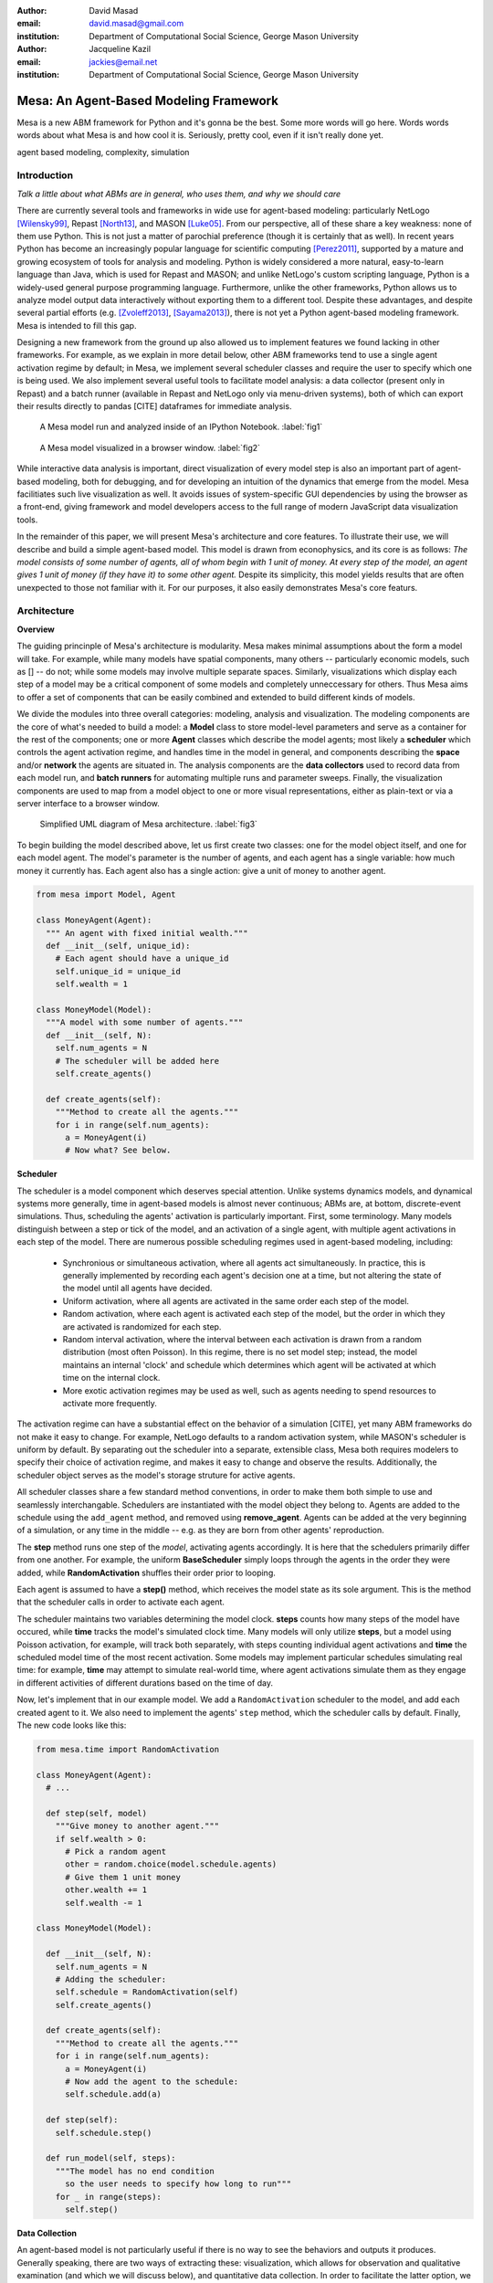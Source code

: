 :author: David Masad
:email: david.masad@gmail.com
:institution: Department of Computational Social Science, George Mason University

:author: Jacqueline Kazil
:email: jackies@email.net
:institution: Department of Computational Social Science, George Mason University

----------------------------------------
Mesa: An Agent-Based Modeling Framework
----------------------------------------

.. class:: abstract
  
  Mesa is a new ABM framework for Python and it's gonna be the best. Some more words will go here. Words words words about what Mesa is and how cool it is. Seriously, pretty cool, even if it isn't really done yet.

.. class:: keywords

    agent based modeling, complexity, simulation


Introduction
------------

*Talk a little about what ABMs are in general, who uses them, and why we should care*

There are currently several tools and frameworks in wide use for agent-based modeling: particularly NetLogo [Wilensky99]_, Repast [North13]_, and MASON [Luke05]_. From our perspective, all of these share a key weakness: none of them use Python. This is not just a matter of parochial preference (though it is certainly that as well). In recent years Python has become an increasingly popular language for scientific computing [Perez2011]_, supported by a mature and growing ecosystem of tools for analysis and modeling. Python is widely considered a more natural, easy-to-learn language than Java, which is used for Repast and MASON; and unlike NetLogo's custom scripting language, Python is a widely-used general purpose programming language. Furthermore, unlike the other frameworks, Python allows us to analyze model output data interactively without exporting them to a different tool. Despite these advantages, and despite several partial efforts (e.g. [Zvoleff2013]_, [Sayama2013]_), there is not yet a Python agent-based modeling framework. Mesa is intended to fill this gap. 

Designing a new framework from the ground up also allowed us to implement features we found lacking in other frameworks. For example, as we explain in more detail below, other ABM frameworks tend to use a single agent activation regime by default; in Mesa, we implement several scheduler classes and require the user to specify which one is being used. We also implement several useful tools to facilitate model analysis: a data collector (present only in Repast) and a batch runner (available in Repast and NetLogo only via menu-driven systems), both of which can export their results directly to pandas [CITE] dataframes for immediate analysis. 

.. figure:: ipython_screenshot.png

  A Mesa model run and analyzed inside of an IPython Notebook. :label:`fig1`

.. figure:: browser_screenshot.png

  A Mesa model visualized in a browser window. :label:`fig2`

While interactive data analysis is important, direct visualization of every model step is also an important part of agent-based modeling, both for debugging, and for developing an intuition of the dynamics that emerge from the model. Mesa facilitiates such live visualization as well. It avoids issues of system-specific GUI dependencies by using the browser as a front-end, giving framework and model developers access to the full range of modern JavaScript data visualization tools.

In the remainder of this paper, we will present Mesa's architecture and core features. To illustrate their use, we will describe and build a simple agent-based model. This model is drawn from econophysics, and its core is as follows: *The model consists of some number of agents, all of whom begin with 1 unit of money. At every step of the model, an agent gives 1 unit of money (if they have it) to some other agent.* Despite its simplicity, this model yields results that are often unexpected to those not familiar with it. For our purposes, it also easily demonstrates Mesa's core featurs.

Architecture
-------------

**Overview**

The guiding princinple of Mesa's architecture is modularity. Mesa makes minimal assumptions about the form a model will take. For example, while many models have spatial components, many others -- particularly economic models, such as [] -- do not; while some models may involve multiple separate spaces. Similarly, visualizations which display each step of a model may be a critical component of some models and completely unneccessary for others. Thus Mesa aims to offer a set of components that can be easily combined and extended to build different kinds of models.

We divide the modules into three overall categories: modeling, analysis and visualization. The modeling components are the core of what's needed to build a model: a **Model** class to store model-level parameters and serve as a container for the rest of the components; one or more **Agent** classes which describe the model agents; most likely a **scheduler** which controls the agent activation regime, and handles time in the model in general, and components describing the **space** and/or **network** the agents are situated in. The analysis components are the **data collectors** used to record data from each model run, and **batch runners** for automating multiple runs and parameter sweeps. Finally, the visualization components are used to map from a model object to one or more visual representations, either as plain-text or via a server interface to a browser window.

.. figure:: mesa_diagram.png

   Simplified UML diagram of Mesa architecture. :label:`fig3`

To begin building the model described above, let us first create two classes: one for the model object itself, and one for each model agent. The model's parameter is the number of agents, and each agent has a single variable: how much money it currently has. Each agent also has a single action: give a unit of money to another agent.

.. code-block:: python
  
  from mesa import Model, Agent

  class MoneyAgent(Agent):
    """ An agent with fixed initial wealth."""
    def __init__(self, unique_id):
      # Each agent should have a unique_id
      self.unique_id = unique_id 
      self.wealth = 1

  class MoneyModel(Model):
    """A model with some number of agents."""
    def __init__(self, N):
      self.num_agents = N
      # The scheduler will be added here
      self.create_agents()

    def create_agents(self):
      """Method to create all the agents."""
      for i in range(self.num_agents):
        a = MoneyAgent(i)
        # Now what? See below.

**Scheduler**

The scheduler is a model component which deserves special attention. Unlike systems dynamics models, and dynamical systems more generally, time in agent-based models is almost never continuous; ABMs are, at bottom, discrete-event simulations. Thus, scheduling the agents' activation is particularly important. First, some terminology. Many models distinguish between a step or tick of the model, and an activation of a single agent, with multiple agent activations in each step of the model. There are numerous possible scheduling regimes used in agent-based modeling, including:

  * Synchronious or simultaneous activation, where all agents act simultaneously. In practice, this is generally implemented by recording each agent's decision one at a time, but not altering the state of the model until all agents have decided.
  * Uniform activation, where all agents are activated in the same order each step of the model. 
  * Random activation, where each agent is activated each step of the model, but the order in which they are activated is randomized for each step.
  * Random interval activation, where the interval between each activation is drawn from a random distribution (most often Poisson). In this regime, there is no set model step; instead, the model maintains an internal 'clock' and schedule which determines which agent will be activated at which time on the internal clock. 
  * More exotic activation regimes may be used as well, such as agents needing to spend resources to activate more frequently.

The activation regime can have a substantial effect on the behavior of a simulation [CITE], yet many ABM frameworks do not make it easy to change. For example, NetLogo defaults to a random activation system, while MASON's scheduler is uniform by default. By separating out the scheduler into a separate, extensible class, Mesa both requires modelers to specify their choice of activation regime, and makes it easy to change and observe the results. Additionally, the scheduler object serves as the model's storage struture for active agents.

All scheduler classes share a few standard method conventions, in order to make them both simple to use and seamlessly interchangable. Schedulers are instantiated with the model object they belong to. Agents are added to the schedule using the ``add_agent`` method, and removed using **remove_agent**. Agents can be added at the very beginning of a simulation, or any time in the middle -- e.g. as they are born from other agents' reproduction. 

The **step** method runs one step of the *model*, activating agents accordingly. It is here that the schedulers primarily differ from one another. For example, the uniform **BaseScheduler** simply loops through the agents in the order they were added, while **RandomActivation** shuffles their order prior to looping.

Each agent is assumed to have a **step()** method, which receives the model state as its sole argument. This is the method that the scheduler calls in order to activate each agent.

The scheduler maintains two variables determining the model clock. **steps** counts how many steps of the model have occured, while **time** tracks the model's simulated clock time. Many models will only utilize **steps**, but a model using Poisson activation, for example, will track both separately, with steps counting individual agent activations and **time** the scheduled model time of the most recent activation. Some models may implement particular schedules simulating real time: for example, **time** may attempt to simulate real-world time, where agent activations simulate them as they engage in different activities of different durations based on the time of day.

Now, let's implement that in our example model. We add a ``RandomActivation`` scheduler to the model, and add each created agent to it. We also need to implement the agents' ``step`` method, which the scheduler calls by default. Finally,   The new code looks like this:

.. code-block:: python

  from mesa.time import RandomActivation

  class MoneyAgent(Agent):
    # ...

    def step(self, model)
      """Give money to another agent."""
      if self.wealth > 0:
        # Pick a random agent
        other = random.choice(model.schedule.agents)
        # Give them 1 unit money
        other.wealth += 1
        self.wealth -= 1

  class MoneyModel(Model):

    def __init__(self, N):
      self.num_agents = N
      # Adding the scheduler:
      self.schedule = RandomActivation(self)
      self.create_agents()

    def create_agents(self):
      """Method to create all the agents."""
      for i in range(self.num_agents):
        a = MoneyAgent(i)
        # Now add the agent to the schedule:
        self.schedule.add(a)

    def step(self):
      self.schedule.step()

    def run_model(self, steps):
      """The model has no end condition
        so the user needs to specify how long to run"""
      for _ in range(steps):
        self.step()


**Data Collection**

An agent-based model is not particularly useful if there is no way to see the behaviors and outputs it produces. Generally speaking, there are two ways of extracting these: visualization, which allows for observation and qualitative examination (and which we will discuss below), and quantitative data collection. In order to facilitate the latter option, we provide a generic **Data Collector** class, which can store and export data from most models without needing to be subclassed.

The data collector stores three categories of data: *model-level* variables, *agent-level variables*, and *tables* which are a catch-all for everything else. Model- and agent-level variables are added to the data collector along with a function for collecting them. Model-level collection functions take a model object as an input, while agent-level collection functions take an agent object as an input; both then return a value computed from the model or each agent at their current state. When the data collector's **collect** method is called, with a model object as its argument, it applies each model-level collection function to the model, and stores the results in a dictionary, associating the current value with the current step of the model. Similarly, the method applies each agent-level collection function to each agent currently in the schedule, associating the resulting value with the step of the model, and the agent's unique ID. The Data Collector may be placed within the model class itself, with the collect method running as part of the model step; or externally, with additional code calling it every step or every $N$ steps of the model. 

The third category, *tables*, is used for logging by the model or the agents rather than fixed collection by the data collector itself. Each table consists of a set of columns, stored as dictionaries of lists. The model or agents can then append records to a table according to their own internal logic. This can be used to log specific events (e.g. every time an agent is killed), and data associated with them (e.g. agent lifespan at destruction), particularly when these events do not necessarily occur every step. 

Internally, the data collector stores all variables and tables in Python's standard dictionaries and lists. This reduces the need for external dependencies, and allows the data to be easily exported to JSON or CSV. However, one of the goals of Mesa is facilitating integration with Python's larger scientific and data-analysis ecosystems, and thus the data collector also includes methods for exporting the collected data to pandas [CITE] DataFrames. This allows rapid, interactive processing of the data, easy charting, and access to the full range of statistical and machine-learning tools that are compatible with pandas.

To continue our example, we use a data collector to collect the wealth of each agent at the end of every step. The additional code this requires can look like this:

.. code-block:: python
  
  from mesa.datacollector import DataCollector

  class MoneyModel(Model):
  
    def __init__(self, N):
      # ... everything above
      ar = {"Wealth": lambda a: a.wealth}
      self.dc = DataCollector(agent_reporters=ar)

    def step(self):
      self.dc.collect(self)
      self.schedule.step()
      

We now have enough code to run the model, get some data out of it, and analyze it.

.. code-block:: python

  # Create a model with 100 agents
  model = MoneyModel(100)
  # Run it for 1,000 steps:
  model.run_model(1000)
  # Get the data as a DataFrame
  wealth_history = model.dc.get_agent_vars_dataframe()
  # wealth_history indexed on Step and AgentID, and...
  # ...has Wealth as one data column
  wealth_history.reset_index(inplace=True)
  # Plot a histogram of final wealth
  wealth_history[wealth_history.Step==999].\
    Wealth.hist(bins=range(10))

An example of the output of this code is shown in Figure :ref:`fig4`. Notice that this simple rule produces an extremely skewed wealth distribution -- in fact, this is approximate

.. figure:: model_sample_hist.png

  Example of model output histogram, with labels added. :label:`fig4`

**Batch Runner**

Since most ABMs are stochastic, a single model run gives us only one particular realization of the process the model describes. Furthermore, the questions we want to use ABMs to answer are often about how a particular parameter drives the behavior of the entire system -- requiring multiple model runs with multiple parameter values. In order to facilitate this, Mesa provides the **BatchRunner** class. Like the DataCollector, it does not need to be subclassed in order to conduct parameter sweeps on most models.

The Batch Runner is instantiated with a model class, and a dictionary mapping names of model parameters to either a single value, or a list or range of values. Like the Data Collector, it is also instantiated with dictionaries mapping model- and agent-level variable names to functions used to collect them. The Batch Runner uses the *product* combination generator included in Python's *itertools* library to generate all possible combinations of the parameter values provided. For each combination, the batch collector instantiates a model instance with those parameters, and runs the model until it terminates or a set number of steps has been reached. Once the model terminates, the batch collector runs the reporter functions, collecting data on the model run and storing it along with the relevant parameters. Like the Data Collector, the batch runner can then export the resulting datasets to pandas dataframes.

Suppose we want to know whether the skewed wealth distribution in our example model is dependent on initial starting wealth. To do so, we modify the model code itself, and implement a ``get_gini`` method to compute the model's Gini coefficient. (In the interest of space, these modifications are left as an exercise to the reader, or are available in the full model code online). The following code sets up and runs a ``BatchRunner`` testing starting wealth values between 1 and 9, with 10 runs at each. Each run continues for 1,000 steps, as above.

.. code-block:: python

  param_values = {"N": 100, "starting_wealth": range(1,10)}
  model_reporter={"Gini": compute_gini}
  batch = BatchRunner(MoneyModel, param_values, 
                      10, 1000, model_reporter)
  batch.run_all()
  out = batch.get_model_vars_dataframe()
  plt.scatter(df.starting_wealth, df.Gini)

Output from this code is shown in Figure :ref:`fig5`.

.. figure:: model_sample_scatter.png

  Example of batch run scatter-plot, with labels added. :label:`fig5`

Visualization
--------------

Mesa uses a browser window to visualize its models. This avoids both the developers and the users needing to deal with cross-system GUI programming; more importantly, perhaps, it gives us access to the universe of advanced JavaScript-based data visualization tools. The in-browser visualization is inspire by AgentScript [Densmore2012], an in-browser agent-based modeling framework. The entire visualization system is divided into two parts: the server side, and the client side. The server runs the model, and at each step extracts data from it to visualize, which it sends to the client as JSON via a WebSocket connection. The client receives the data, and uses JavaScript to actually draw the data onto the screen for the user.

Mesa already includes a set of pre-built visualization elements which can be deployed with minimal setup. For example, to create a visualization of the example model which displays a live chart of the Gini coefficient at each step, we can use the included ``ChartModule``.

.. code-block:: python

  from mesa.visualization.ModularVisualization \
    import ModularServer
  from mesa.visualization.modules import ChartModule

  # The Chart Module gets a model-level variable 
  # from the model's data collector
  chart_element = ChartModule([{"Label": "Gini", 
                              "Color": "Black"}], 
                              data_collector_name='dc')
  # Create a server to visualize MoneyModel
  server = ModularServer(MoneyModel, 
                        [chart_element], 
                        "Money Model", 100)
  server.launch()

Running this code launches the server. To access the actual visualization, open your favorite browser (ideally Chrome) to http://127.0.0.1:8888/ . This shows the visualization, along with the controls used to reset the model, advance it by one step, or run it at the designated frame-rate. After several ticks, the browser window will look something like Figure :ref:`fig6`.

.. figure:: browser_screenshot_2.png

  Example of the browser visualization. :label:`fig6`

The actual visualization is done by the visualization modules. Conceptually, each module consists of a server-side and a client-side element. The server-side element is a Python object implementing a ``render`` method, which takes a model instance as an argument and returns a JSON object with the information needed to visualize some part of the model. This might be as simple as a single number representing some model-level statistic, or as complicated as a list of JSON objects, each encoding the position, shape, color and size of an agent on a grid. 

The client-side element is a JavaScript class, which implements a ``render`` method of its own. This method receives the JSON data created by the Python element, and renders it in the browser. This can be as simple as updating the text in a particular HTML paragraph, or as complicated as drawing all the shapes described in the aforementioned list. The object also implements a ``reset`` method, used to reset the visualization element when the model is reset. Finally, the object creates the actual necessary HTML elements in its constructor, and does any other initial setup necessary.

Obviously, the two sides of each visualization must be designed in tandem. They result in one Python class, and one JavaScript ``.js`` file. The path to the JavaScript file is a property of the Python class, meaning that a particular object does not need to include it separately. Mesa includes a variety of pre-built elements, and they are easy to extend or add to.

The ``ModularServer`` class manages the various visualization modules, and is meant to be generic to most models and modules. A visualization is created by instantiating a ``ModularServer`` object with a model class, one or more ``VisualizationElement`` module objects, and model parameters (if necessary). The ``launch()`` method then launches a Tornado server, using templates to insert the JavaScript code specified by the modules to create the client page. The application uses Tornado's coroutines to run the model in parallel with the server itself, so that the model running does not block the serving of the page and the WebSocket data. For each step of the model, each module's ``render`` method extracts the visualization data and stores it in a list. That list item is then sent to the client via WebSocket when the request for that step number is received.

Let us create a simple histogram, with a fixed set of bins, for visualizing the distribution of wealth as the model runs. It requires JavaScript code, in `HistogramModule.js` and a Python class. Below is an abbreviated version of both.

.. code-block:: javascript

  var HistogramModule = function(bins) {
    // Create the appropiate tag, stored in canvas
    $("body").append(canvas);
    // ... Chart.js boilerplate removed 
    var chart = new Chart(context).Bar(data, options);

    this.render = function(data) {
      for (var i in data)
        chart.datasets[0].bars[i].value = data[i];
      chart.update();
    };

    this.reset = function() {
      chart.destroy();
      chart = new Chart(context).Bar(data, options);
      };
    };

Next, the Python class uses ``Chart.min.js`` (included with the Mesa package) and the new ``HistogramModule.js`` file we created above, which is located in the same directory as the Python code. In this case, our module's ``render`` method ix extremely specific for this model alone. The code looks like this.

.. code-block:: python

  class HistogramModule(VisualizationElement):
    package_includes = ["Chart.min.js"]
    local_includes = ["HistogramModule.js"]

    def __init__(self, bins):
      self.bins = bins
      new_element = "new HistogramModule({})"
      new_element = new_element.format(bins)
      self.js_code = "elements.push(" + new_element + ");"

  def render(self, model):
    wealth_vals = [a.wealth 
                   for a in model.schedule.agents]
    hist = np.histogram(wealth_vals, 
                        bins=self.bins)[0]
    return [int(x) for x in hist]

Finally, we can add the element to our visualization server object:

.. code-block:: python

  histogram_element = HistogramModule(range(10))
  server = ModularServer(MoneyModel, [histogram_element], 
                         "MoneyModel", 100)
  server.launch()

Conclusions and Future Work
----------------------------

Mesa provides a versatile framework for building, analyzing and visualizing agent-based models. It seeks to fill the ABM-shaped hole in the scientific Python ecosystem, while bringing together powerful features found in disparate other modeling frameworks and introducing some of its own. Both Mesa's schedule architecture and in-browser visualization are, to the best of our knowledge, unique among major ABM frameworks.  


References
-----------
.. [Wilensky99] Wilensky, Uri. NetLogo. Evanston, IL: Center for Connected Learning and Computer-Based Modeling, Northwestern University, 1999.
.. [North13] North, Michael J., Nicholson T. Collier, Jonathan Ozik, Eric R. Tatara, Charles M. Macal, Mark Bragen, and Pam Sydelko. “Complex Adaptive Systems Modeling with Repast Simphony.” Complex Adaptive Systems Modeling 1, no. 1 (March 13, 2013): 3. doi:10.1186/2194-3206-1-3.
.. [Luke05] Luke, Sean, Claudio Cioffi-Revilla, Liviu Panait, Keith Sullivan, and Gabriel Balan. “Mason: A Multiagent Simulation Environment.” Simulation 81, no. 7 (2005): 517–27.
.. [Perez2011] Pérez, Fernando, Brian E. Granger, and John D. Hunter. “Python: An Ecosystem for Scientific Computing.” Computing in Science & Engineering 13, no. 2 (March 1, 2011): 13–21. doi:10.1109/MCSE.2010.119.
.. [Zvoleff2013] Zvoleff, Alex. PyABM Toolkit. http://azvoleff.com/pyabm.html. 
.. [Sayama2013] Sayama, Hiroki. “PyCX: A Python-Based Simulation Code Repository for Complex Systems Education.” Complex Adaptive Systems Modeling 1, no. 1 (March 13, 2013): 1–10. doi:10.1186/2194-3206-1-2.

